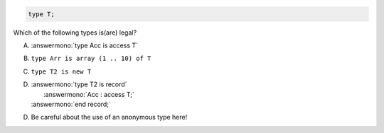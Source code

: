 .. code:: Ada

    type T;

Which of the following types is(are) legal?

A. :answermono:`type Acc is access T`
B. ``type Arr is array (1 .. 10) of T``
C. ``type T2 is new T``
D. | :answermono:`type T2 is record`
   |    :answermono:`Acc : access T;`
   | :answermono:`end record;`

.. container:: animate

    D. Be careful about the use of an anonymous type here!
